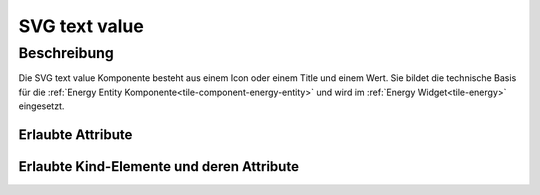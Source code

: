 .. _tile-component-svg-text-value-entity:

SVG text value
===============

.. api-doc:: cv.ui.structure.tile.components.svg.TextValue

Beschreibung
------------

Die SVG text value Komponente besteht aus einem Icon oder einem Title und einem Wert. Sie bildet die technische
Basis für die :ref:`Energy Entity Komponente<tile-component-energy-entity>` und wird im
:ref:`Energy Widget<tile-energy>` eingesetzt.

.. widget-example::

    <settings design="tile" selector="svg > svg" wrap-in="cv-energy" wrapped-position="column='1'">
        <screenshot name="cv-svg-text-value" margin="10 10 10 10">
            <caption>Mit Icon</caption>
            <data address="1/4/2">75</data>
        </screenshot>
    </settings>
    <cv-svg-text-value format="%d%%" icon="knxuf-measure_battery_100" column="1">
        <cv-address transform="DPT:5.001" mode="read">1/4/2</cv-address>
    </cv-svg-text-value>

.. widget-example::

    <settings design="tile" selector="svg > svg" wrap-in="cv-energy" wrapped-position="column='1'">
        <screenshot name="cv-svg-text-value-title" margin="10 10 10 10">
            <caption>Mit Titel</caption>
            <data address="1/4/2">75</data>
        </screenshot>
    </settings>
    <cv-svg-text-value format="%d%%" title="Batterie" column="1">
        <cv-address transform="DPT:5.001" mode="read">1/4/2</cv-address>
    </cv-svg-text-value>

Erlaubte Attribute
^^^^^^^^^^^^^^^^^^

.. parameter-information:: cv-svg-text-value tile


Erlaubte Kind-Elemente und deren Attribute
^^^^^^^^^^^^^^^^^^^^^^^^^^^^^^^^^^^^^^^^^^

.. elements-information:: cv-svg-text-value tile
